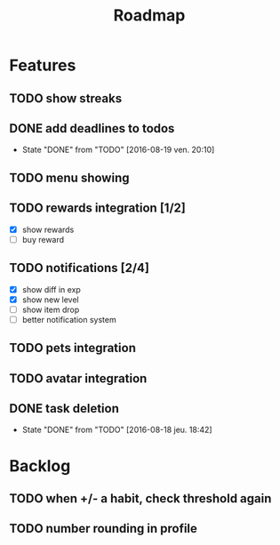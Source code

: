 #+TITLE: Roadmap

* Features
** TODO show streaks
** DONE add deadlines to todos
   - State "DONE"       from "TODO"       [2016-08-19 ven. 20:10]
** TODO menu showing
** TODO rewards integration [1/2]
   - [X] show rewards
   - [ ] buy reward
** TODO notifications [2/4]
   - [X] show diff in exp
   - [X] show new level
   - [ ] show item drop
   - [ ] better notification system
** TODO pets integration
** TODO avatar integration

** DONE task deletion
   - State "DONE"       from "TODO"       [2016-08-18 jeu. 18:42]

* Backlog
** TODO when +/- a habit, check threshold again
** TODO number rounding in profile
